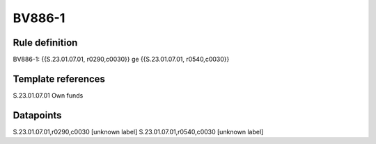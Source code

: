 =======
BV886-1
=======

Rule definition
---------------

BV886-1: {{S.23.01.07.01, r0290,c0030}} ge {{S.23.01.07.01, r0540,c0030}}


Template references
-------------------

S.23.01.07.01 Own funds


Datapoints
----------

S.23.01.07.01,r0290,c0030 [unknown label]
S.23.01.07.01,r0540,c0030 [unknown label]


